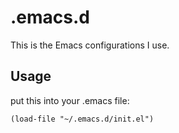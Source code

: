 * .emacs.d

This is the Emacs configurations I use.

** Usage

put this into your .emacs file:

: (load-file "~/.emacs.d/init.el")
